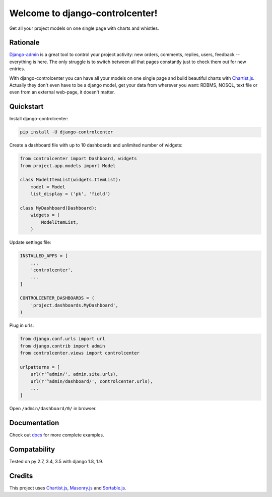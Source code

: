 Welcome to django-controlcenter!
================================

Get all your project models on one single page with charts and whistles.

.. image:: https://cloud.githubusercontent.com/assets/1560043/14309295/b8c9aad0-fc05-11e5-96d0-44293d2d07ff.png
    :alt: django-controlcenter

Rationale
---------

Django-admin_ is a great tool to control your project activity: new orders, comments, replies, users, feedback -- everything is here. The only struggle is to switch between all that pages constantly just to check them out for new entries.

With django-controlcenter you can have all your models on one single page and build beautiful charts with Chartist.js_. Actually they don't even have to be a django model, get your data from wherever you want: RDBMS, NOSQL, text file or even from an external web-page, it doesn't matter.


Quickstart
----------

Install django-controlcenter:

.. code-block:: console

    pip install -U django-controlcenter

Create a dashboard file with up to 10 dashboards and unlimited number of widgets:

.. code-block:: python

    from controlcenter import Dashboard, widgets
    from project.app.models import Model

    class ModelItemList(widgets.ItemList):
        model = Model
        list_display = ('pk', 'field')

    class MyDashboard(Dashboard):
        widgets = (
            ModelItemList,
        )

Update settings file:

.. code-block:: python

    INSTALLED_APPS = [
        ...
        'controlcenter',
        ...
    ]

    CONTROLCENTER_DASHBOARDS = (
        'project.dashboards.MyDashboard',
    )

Plug in urls:

.. code-block:: python

    from django.conf.urls import url
    from django.contrib import admin
    from controlcenter.views import controlcenter

    urlpatterns = [
        url(r'^admin/', admin.site.urls),
        url(r'^admin/dashboard/', controlcenter.urls),
        ...
    ]

Open ``/admin/dashboard/0/`` in browser.

Documentation
-------------

Check out docs_ for more complete examples.

Compatability
-------------

.. image:: https://travis-ci.org/byashimov/django-controlcenter.svg?branch=master
    :alt: Build Status
    :target: https://travis-ci.org/byashimov/django-controlcenter

.. image:: https://codecov.io/github/byashimov/django-controlcenter/coverage.svg?branch=master
    :alt: Codecov
    :target: https://codecov.io/github/byashimov/django-controlcenter?branch=master

Tested on py 2.7, 3.4, 3.5 with django 1.8, 1.9.

Credits
-------

This project uses Chartist.js_, Masonry.js_ and Sortable.js_.

.. _Chartist.js: http://gionkunz.github.io/chartist-js/
.. _Masonry.js:  http://masonry.desandro.com/
.. _Sortable.js: http://github.hubspot.com/sortable/docs/welcome/
.. _Django-admin: https://docs.djangoproject.com/en/stable/ref/contrib/admin/
.. _docs: https://readthedocs.org/projects/django-controlcenter/